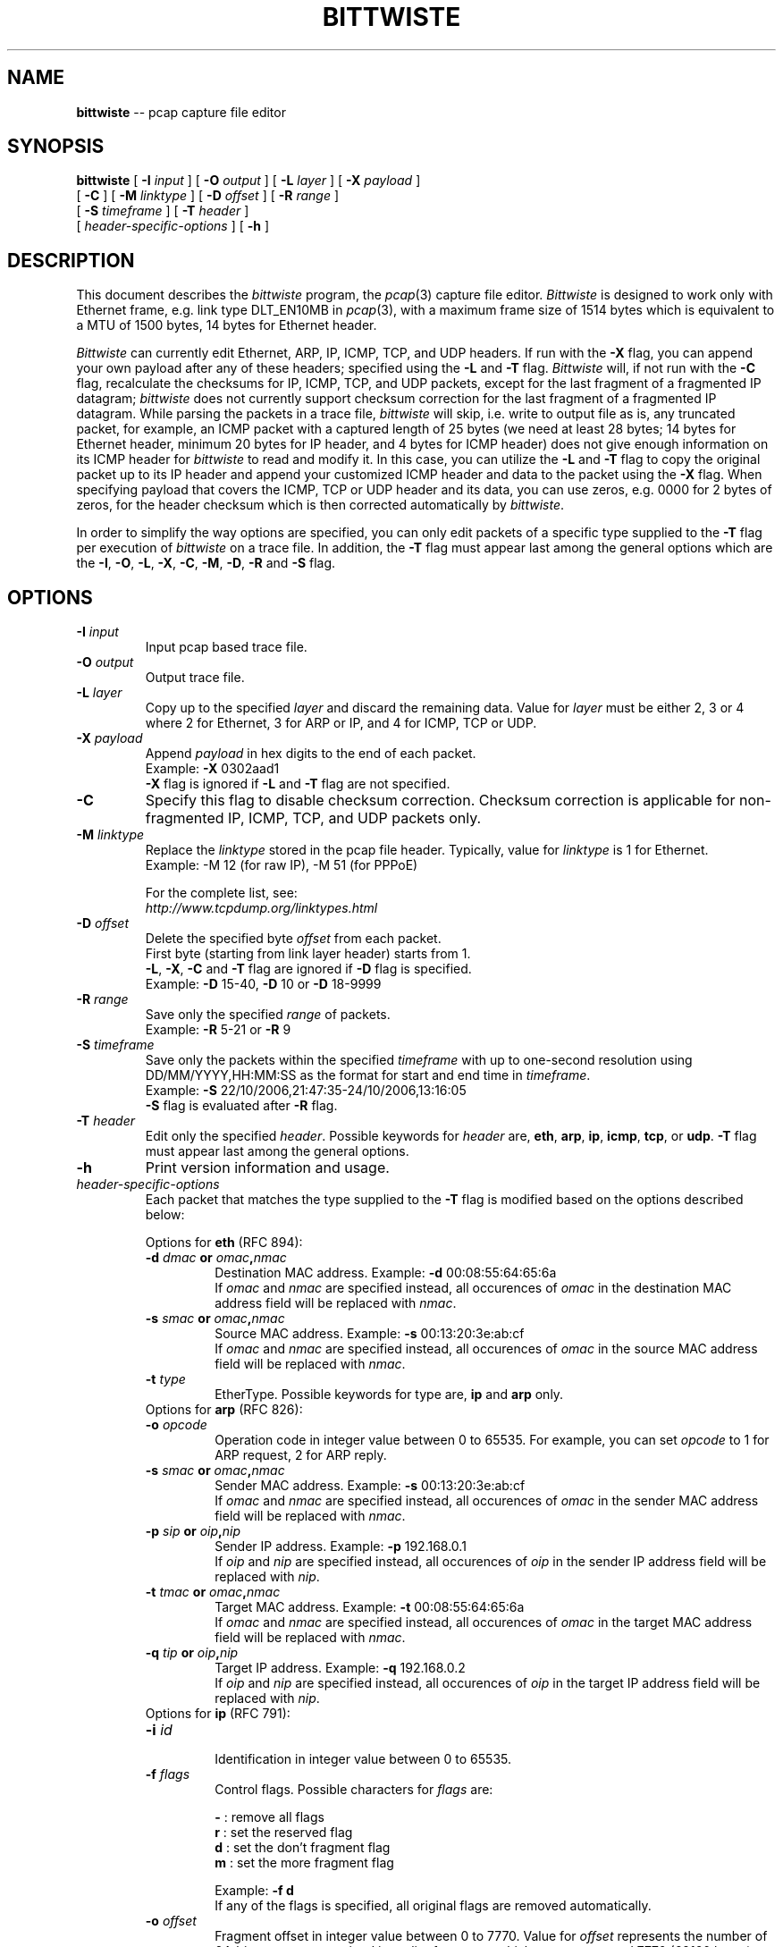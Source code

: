 .\"
.\" bittwiste.1 - manpage for the bittwiste program
.\" Copyright (C) 2006 - 2012 Addy Yeow Chin Heng <ayeowch@gmail.com>
.\"
.\" This program is free software; you can redistribute it and/or
.\" modify it under the terms of the GNU General Public License
.\" as published by the Free Software Foundation; either version 2
.\" of the License, or any later version.
.\"
.\" This program is distributed in the hope that it will be useful,
.\" but WITHOUT ANY WARRANTY; without even the implied warranty of
.\" MERCHANTABILITY or FITNESS FOR A PARTICULAR PURPOSE.  See the
.\" GNU General Public License for more details.
.\"
.\" You should have received a copy of the GNU General Public License
.\" along with this program; if not, write to the Free Software
.\" Foundation, Inc., 51 Franklin Street, Fifth Floor, Boston, MA  02110-1301, USA.
.\"
.TH BITTWISTE 1 "21 April 2012"
.SH NAME
.B bittwiste
\-- pcap capture file editor
.SH SYNOPSIS
.B bittwiste
[
.B \-I
.I input
] [
.B \-O
.I output
] [
.B \-L
.I layer
] [
.B \-X
.I payload
]
.ti +10
[
.B -C
] [
.B \-M
.I linktype
] [
.B \-D
.I offset
] [
.B \-R
.I range
]
.ti +10
[
.B \-S
.I timeframe
] [
.B \-T
.I header
]
.ti +10
[
.I header-specific-options
] [
.B \-h
]
.SH DESCRIPTION
This document describes the \fIbittwiste\fP program, the \fIpcap\fP(3) capture file editor. \fIBittwiste\fP is designed to work only with Ethernet frame, e.g. link type DLT_EN10MB in \fIpcap\fP(3), with a maximum frame size of 1514 bytes which is equivalent to a MTU of 1500 bytes, 14 bytes for Ethernet header.
.PP
\fIBittwiste\fP can currently edit Ethernet, ARP, IP, ICMP, TCP, and UDP headers. If run with the \fB-X\fP flag, you can append your own payload after any of these headers; specified using the \fB-L\fP and \fB-T\fP flag. \fIBittwiste\fP will, if not run with the \fB-C\fP flag, recalculate the checksums for IP, ICMP, TCP, and UDP packets, except for the last fragment of a fragmented IP datagram; \fIbittwiste\fP does not currently support checksum correction for the last fragment of a fragmented IP datagram. While parsing the packets in a trace file, \fIbittwiste\fP will skip, i.e. write to output file as is, any truncated packet, for example, an ICMP packet with a captured length of 25 bytes (we need at least 28 bytes; 14 bytes for Ethernet header, minimum 20 bytes for IP header, and 4 bytes for ICMP header) does not give enough information on its ICMP header for \fIbittwiste\fP to read and modify it. In this case, you can utilize the \fB-L\fP and \fB-T\fP flag to copy the original packet up to its IP header and append your customized ICMP header and data to the packet using the \fB-X\fP flag. When specifying payload that covers the ICMP, TCP or UDP header and its data, you can use zeros, e.g. 0000 for 2 bytes of zeros, for the header checksum which is then corrected automatically by \fIbittwiste\fP.
.PP
In order to simplify the way options are specified, you can only edit packets of a specific type supplied to the \fB-T\fP flag per execution of \fIbittwiste\fP on a trace file. In addition, the \fB-T\fP flag must appear last among the general options which are the \fB-I\fP, \fB-O\fP, \fB-L\fP, \fB-X\fP, \fB-C\fP, \fB-M\fP, \fB-D\fP, \fB-R\fP and \fB-S\fP flag.
.SH OPTIONS
.TP
.B \-I \fIinput\fP
Input pcap based trace file.
.TP
.B \-O \fIoutput\fP
Output trace file.
.TP
.B \-L \fIlayer\fP
Copy up to the specified \fIlayer\fP and discard the remaining data. Value for \fIlayer\fP must be either 2, 3 or 4 where 2 for Ethernet, 3 for ARP or IP, and 4 for ICMP, TCP or UDP.
.TP
.B \-X \fIpayload\fP
Append \fIpayload\fP in hex digits to the end of each packet.
.br
Example: \fB-X\fP 0302aad1
.br
\fB-X\fP flag is ignored if \fB-L\fP and \fB-T\fP flag are not specified.
.TP
.B \-C
Specify this flag to disable checksum correction. Checksum correction is applicable for non-fragmented IP, ICMP, TCP, and UDP packets only.
.TP
.B \-M \fIlinktype\fP
Replace the \fIlinktype\fP stored in the pcap file header. Typically, value for \fIlinktype\fP is 1 for Ethernet.
.br
Example: -M 12 (for raw IP), -M 51 (for PPPoE)
.IP
For the complete list, see:
.br
\fIhttp://www.tcpdump.org/linktypes.html\fP
.TP
.B \-D \fIoffset\fP
Delete the specified byte \fIoffset\fP from each packet.
.br
First byte (starting from link layer header) starts from 1.
.br
\fB-L\fP, \fB-X\fP, \fB-C\fP and \fB-T\fP flag are ignored if \fB-D\fP flag is specified.
.br
Example: \fB-D\fP 15-40, \fB-D\fP 10 or \fB-D\fP 18-9999
.TP
.B \-R \fIrange\fP
Save only the specified \fIrange\fP of packets.
.br
Example: \fB-R\fP 5-21 or \fB-R\fP 9
.TP
.B \-S \fItimeframe\fP
Save only the packets within the specified \fItimeframe\fP with up to one-second resolution using DD/MM/YYYY,HH:MM:SS as the format for start and end time in \fItimeframe\fP.
.br
Example: \fB-S\fP 22/10/2006,21:47:35-24/10/2006,13:16:05
.br
\fB-S\fP flag is evaluated after \fB-R\fP flag.
.TP
.B \-T \fIheader\fP
Edit only the specified \fIheader\fP. Possible keywords for \fIheader\fP are, \fBeth\fP, \fBarp\fP, \fBip\fP, \fBicmp\fP, \fBtcp\fP, or \fBudp\fP. \fB-T\fP flag must appear last among the general options.
.TP
.B \-h
Print version information and usage.
.TP
\fIheader-specific-options\fP
Each packet that matches the type supplied to the \fB-T\fP flag is modified based on the options described below:
.IP
Options for \fBeth\fP (RFC 894):
.RS
.TP
.B \-d \fIdmac\fP or \fIomac\fP,\fInmac\fP
.br
Destination MAC address. Example: \fB-d\fP 00:08:55:64:65:6a
.br
If \fIomac\fP and \fInmac\fP are specified instead, all occurences of \fIomac\fP in the destination MAC address field will be replaced with \fInmac\fP.
.TP
.B \-s \fIsmac\fP or \fIomac\fP,\fInmac\fP
.br
Source MAC address. Example: \fB-s\fP 00:13:20:3e:ab:cf
.br
If \fIomac\fP and \fInmac\fP are specified instead, all occurences of \fIomac\fP in the source MAC address field will be replaced with \fInmac\fP.
.TP
.B \-t \fItype\fP
EtherType. Possible keywords for type are, \fBip\fP and \fBarp\fP only.
.TP
Options for \fBarp\fP (RFC 826):
.TP
.B \-o \fIopcode\fP
Operation code in integer value between 0 to 65535. For example, you can set \fIopcode\fP to 1 for ARP request, 2 for ARP reply.
.TP
.B \-s \fIsmac\fP or \fIomac\fP,\fInmac\fP
.br
Sender MAC address. Example: \fB-s\fP 00:13:20:3e:ab:cf
.br
If \fIomac\fP and \fInmac\fP are specified instead, all occurences of \fIomac\fP in the sender MAC address field will be replaced with \fInmac\fP.
.TP
.B \-p \fIsip\fP or \fIoip\fP,\fInip\fP
.br
Sender IP address. Example: \fB-p\fP 192.168.0.1
.br
If \fIoip\fP and \fInip\fP are specified instead, all occurences of \fIoip\fP in the sender IP address field will be replaced with \fInip\fP.
.TP
.B \-t \fItmac\fP or \fIomac\fP,\fInmac\fP
.br
Target MAC address. Example: \fB-t\fP 00:08:55:64:65:6a
.br
If \fIomac\fP and \fInmac\fP are specified instead, all occurences of \fIomac\fP in the target MAC address field will be replaced with \fInmac\fP.
.TP
.B \-q \fItip\fP or \fIoip\fP,\fInip\fP
.br
Target IP address. Example: \fB-q\fP 192.168.0.2
.br
If \fIoip\fP and \fInip\fP are specified instead, all occurences of \fIoip\fP in the target IP address field will be replaced with \fInip\fP.
.TP
Options for \fBip\fP (RFC 791):
.TP
.B \-i \fIid\fP
.br
Identification in integer value between 0 to 65535.
.TP
.B \-f \fIflags\fP
Control flags. Possible characters for \fIflags\fP are:
.IP
\fB-\fP : remove all flags
.br
\fBr\fP : set the reserved flag
.br
\fBd\fP : set the don't fragment flag
.br
\fBm\fP : set the more fragment flag
.IP
Example: \fB-f d\fP
.br
If any of the flags is specified, all original flags are removed automatically.
.TP
.B \-o \fIoffset\fP
Fragment offset in integer value between 0 to 7770. Value for \fIoffset\fP represents the number of 64-bit segments contained in earlier fragments which must not exceed 7770 (62160 bytes).
.TP
.B \-t \fIttl\fP
.br
Time to live in integer value between 0 to 255 (milliseconds).
.TP
.B \-p \fIproto\fP
Protocol number in integer value between 0 to 255. Some common protocol numbers are:
.IP
\fB1\fP  : Internet Control Message Protocol (ICMP)
.br
\fB6\fP  : Transmission Control Protocol (TCP)
.br
\fB17\fP : User Datagram Protocol (UDP)
.IP
For the complete list, see:
.br
\fIhttp://www.iana.org/assignments/protocol-numbers\fP
.TP
.B \-s \fIsip\fP or \fIoip\fP,\fInip\fP
.br
Source IP address. Example: \fB-s\fP 192.168.0.1
.br
If \fIoip\fP and \fInip\fP are specified instead, all occurences of \fIoip\fP in the source IP address field will be replaced with \fInip\fP.
.TP
.B \-d \fIdip\fP or \fIoip\fP,\fInip\fP
.br
Destination IP address. Example: \fB-d\fP 192.168.0.2
.br
If \fIoip\fP and \fInip\fP are specified instead, all occurences of \fIoip\fP in the destination IP address field will be replaced with \fInip\fP.
.TP
Options for \fBicmp\fP (RFC 792):
.TP
.B \-t \fItype\fP
Type of message in integer value between 0 to 255. Some common messages are:
.IP
\fB0\fP  : Echo reply
.br
\fB3\fP  : Destination unreachable
.br
\fB8\fP  : Echo
.br
\fB11\fP : Time exceeded
.IP
For the complete list, see:
.br
\fIhttp://www.iana.org/assignments/icmp-parameters\fP
.TP
.B \-c \fIcode\fP
Error code for this ICMP message in integer value between 0 to 255. For example, \fIcode\fP for \fBtime exceeded\fP message may have one of the following values:
.IP
\fB0\fP : transit TTL exceeded
.br
\fB1\fP : reassembly TTL exceeded
.IP
For the complete list, see:
.br
\fIhttp://www.iana.org/assignments/icmp-parameters\fP
.TP
Options for \fBtcp\fP (RFC 793):
.TP
.B \-s\fP \fIsport\fP or \fIop\fP,\fInp\fP
Source port number in integer value between 0 to 65535. If \fIop\fP and \fInp\fP are specified instead, all occurrences of \fIop\fP in the source port field will be replaced with \fInp\fP.
.TP
.B \-d\fP \fIdport\fP or \fIop\fP,\fInp\fP
Destination port number in integer value between 0 to 65535. If \fIop\fP and \fInp\fP are specified instead, all occurrences of \fIop\fP in the destination port field will be replaced with \fInp\fP.
.TP
.B \-q \fIseq\fP
.br
Sequence number in integer value between 0 to 4294967295. If SYN control bit is set, e.g. character \fBs\fP is supplied to the \fB-f\fP flag, \fIseq\fP represents the initial sequence number (ISN) and the first data byte is ISN + 1.
.TP
.B \-a \fIack\fP
.br
Acknowledgment number in integer value between 0 to 4294967295. If ACK control bit is set, e.g. character \fBa\fP is supplied to the \fB-f\fP flag, \fIack\fP represents the value of the next sequence number that the receiver is expecting to receive.
.TP
.B \-f \fIflags\fP
Control flags. Possible characters for \fIflags\fP are:
.IP
\fB-\fP : remove all flags
.br
\fBu\fP : urgent pointer field is significant
.br
\fBa\fP : acknowledgment field is significant
.br
\fBp\fP : push function
.br
\fBr\fP : resets the connection
.br
\fBs\fP : synchronizes the sequence numbers
.br
\fBf\fP : no more data from sender
.IP
Example: \fB-f s\fP
.br
If any of the flags is specified, all original flags are removed automatically.
.TP
.B \-w \fIwin\fP
.br
Window size in integer value between 0 to 65535. If ACK control bit is set, e.g. character \fBa\fP is supplied to the \fB-f\fP flag, \fIwin\fP represents the number of data bytes, beginning with the one indicated in the acknowledgment number field that the receiver is willing to accept.
.TP
.B \-u \fIurg\fP
.br
Urgent pointer in integer value between 0 to 65535. If URG control bit is set, e.g. character \fBu\fP is supplied to the \fB-f\fP flag, \fIurg\fP represents a pointer that points to the first data byte following the urgent data.
.TP
Options for \fBudp\fP (RFC 768):
.TP
.B \-s\fP \fIsport\fP or \fIop\fP,\fInp\fP
Source port number in integer value between 0 to 65535. If \fIop\fP and \fInp\fP are specified instead, all occurrences of \fIop\fP in the source port field will be replaced with \fInp\fP.
.TP
.B \-d\fP \fIdport\fP or \fIop\fP,\fInp\fP
Destination port number in integer value between 0 to 65535. If \fIop\fP and \fInp\fP are specified instead, all occurrences of \fIop\fP in the destination port field will be replaced with \fInp\fP.
.RE
.SH SEE ALSO
bittwist(1), pcap(3), tcpdump(1)
.SH BUGS
File your bug report and send to:
.IP
Addy Yeow Chin Heng <ayeowch@gmail.com>
.PP
Make sure you are using the latest stable version before submitting your bug report.
.SH COPYRIGHT
Copyright (C) 2006 - 2012 Addy Yeow Chin Heng <ayeowch@gmail.com>
.PP
This program is free software; you can redistribute it and/or modify it under the terms of the GNU General Public License as published by the Free Software Foundation; either version 2 of the License, or any later version.
.PP
This program is distributed in the hope that it will be useful, but WITHOUT ANY WARRANTY; without even the implied warranty of MERCHANTABILITY or FITNESS FOR A PARTICULAR PURPOSE.  See the GNU General Public License for more details.
.PP
You should have received a copy of the GNU General Public License along with this program; if not, write to the Free Software Foundation, Inc., 51 Franklin Street, Fifth Floor, Boston, MA  02110-1301, USA.
.SH AUTHORS
Original author and current maintainer:
.IP
Addy Yeow Chin Heng
.PP
The current version is available from http://bittwist.sourceforge.net
